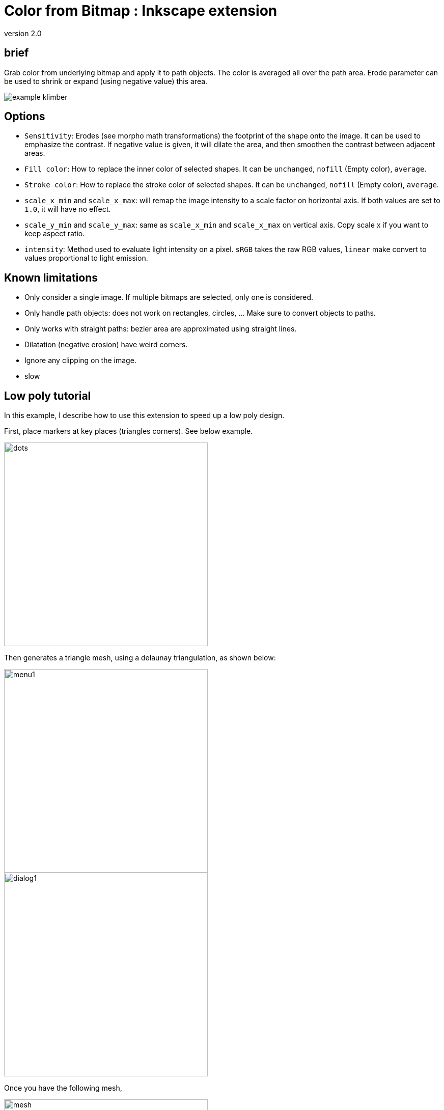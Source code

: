 = Color from Bitmap : Inkscape extension

version 2.0


== brief

Grab color from underlying bitmap and apply it to path objects.
The color is averaged all over the path area. Erode parameter can be used
to shrink or expand (using negative value) this area.


image::samples/example-klimber.png[]

== Options

- `Sensitivity`: Erodes (see morpho math transformations) the footprint of the shape onto the image.
It can be used to emphasize the contrast. If negative value is given,
it will dilate the area, and then smoothen the contrast between adjacent areas.

- `Fill color`: How to replace the inner color of selected shapes.
It can be `unchanged`, `nofill` (Empty color), `average`.

- `Stroke color`: How to replace the stroke color of selected shapes.
It can be `unchanged`, `nofill` (Empty color), `average`.

- `scale_x_min` and `scale_x_max`: will remap the image intensity to a scale factor on horizontal axis.
If both values are set to `1.0`, it will have no effect.

- `scale_y_min` and `scale_y_max`: same as `scale_x_min` and `scale_x_max` on vertical axis.
Copy scale x if you want to keep aspect ratio.

- `intensity`: Method used to evaluate light intensity on a pixel.
`sRGB` takes the raw RGB values, `linear` make convert to values proportional to light emission.


== Known limitations

- Only consider a single image. If multiple bitmaps are selected, only one is considered.
- Only handle path objects: does not work on rectangles, circles, ... Make sure to convert objects to paths.
- Only works with straight paths: bezier area are approximated using straight lines.
- Dilatation (negative erosion) have weird corners.
- Ignore any clipping on the image.
- slow

== Low poly tutorial

In this example, I describe how to use this extension to speed up a low poly design.

First, place markers at key places (triangles corners). See below example.

image::examples/delaunay-1.png[dots,400]

Then generates a triangle mesh, using a delaunay triangulation, as shown below:

image::examples/menu1.jpg[menu1,400]

image::examples/dialog1.jpg[dialog1,400]

Once you have the following mesh,

image::examples/delaunay-2.png[mesh,400]

you can colorize it, using the "from bitmap" color extension.
Make sure you have both the image and the mesh selected.

image::examples/menu2.jpg[menu2,400]

Choose your settings, and apply.

image::examples/dialog2.jpg[dialog2,400]

You should end up with colorized objects, like below:

image::examples/delaunay-3.png[colorized,400]

== Black stripes tutorial

Import an image, and create a 1x1 square.

image::examples/tuto-mona1.png[mona1,400]

Use `Create Tiled Clones` to make an array of squares over the entire image.
You might proceed in 2 steps (first horizontal and then vertical clones) to
avoid inkscape to overheat.

image::examples/tuto-mona2.png[mona2,400]

Un-clone and convert all squares to path.
Regroup all squares into a group for convenience.

image::examples/tuto-mona3.png[mona3,400]

Select both image and group of squares, and open the `color from bitmap` extension.

image::examples/tuto-mona4.png[mona4,400]

In the parameters, set:

- `fill color` to `No change`
- `stroke color` to `No color`
- `scale x min` and `scale x max` to `1.1` and `0.0`: it will shrink light pixels,
- `scale y min` and `scale y max` to `1.0` and `1.0`: it leave vertical scale untouched,


image::examples/tuto-mona5.png[mona5,400]

Hit `apply`:

image::examples/tuto-mona6.png[mona6,400]

You should end up with a retro-looking stripe.
To simplify the drawing, you can:

 - select all scaled squares
 - merge them using "Path > union"
 - simplify using "Path > Simplify"